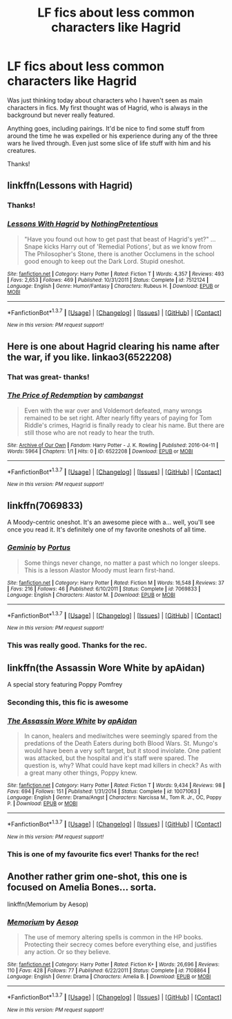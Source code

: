 #+TITLE: LF fics about less common characters like Hagrid

* LF fics about less common characters like Hagrid
:PROPERTIES:
:Author: bri-anna
:Score: 19
:DateUnix: 1460330634.0
:DateShort: 2016-Apr-11
:FlairText: Request
:END:
Was just thinking today about characters who I haven't seen as main characters in fics. My first thought was of Hagrid, who is always in the background but never really featured.

Anything goes, including pairings. It'd be nice to find some stuff from around the time he was expelled or his experience during any of the three wars he lived through. Even just some slice of life stuff with him and his creatures.

Thanks!


** linkffn(Lessons with Hagrid)
:PROPERTIES:
:Author: MacsenWledig
:Score: 12
:DateUnix: 1460340985.0
:DateShort: 2016-Apr-11
:END:

*** Thanks!
:PROPERTIES:
:Author: bri-anna
:Score: 3
:DateUnix: 1460342088.0
:DateShort: 2016-Apr-11
:END:


*** [[http://www.fanfiction.net/s/7512124/1/][*/Lessons With Hagrid/*]] by [[https://www.fanfiction.net/u/2713680/NothingPretentious][/NothingPretentious/]]

#+begin_quote
  "Have you found out how to get past that beast of Hagrid's yet?" ...Snape kicks Harry out of 'Remedial Potions', but as we know from The Philosopher's Stone, there is another Occlumens in the school good enough to keep out the Dark Lord. Stupid oneshot.
#+end_quote

^{/Site/: [[http://www.fanfiction.net/][fanfiction.net]] *|* /Category/: Harry Potter *|* /Rated/: Fiction T *|* /Words/: 4,357 *|* /Reviews/: 493 *|* /Favs/: 2,653 *|* /Follows/: 469 *|* /Published/: 10/31/2011 *|* /Status/: Complete *|* /id/: 7512124 *|* /Language/: English *|* /Genre/: Humor/Fantasy *|* /Characters/: Rubeus H. *|* /Download/: [[http://www.p0ody-files.com/ff_to_ebook/ffn-bot/index.php?id=7512124&source=ff&filetype=epub][EPUB]] or [[http://www.p0ody-files.com/ff_to_ebook/ffn-bot/index.php?id=7512124&source=ff&filetype=mobi][MOBI]]}

--------------

*FanfictionBot*^{1.3.7} *|* [[[https://github.com/tusing/reddit-ffn-bot/wiki/Usage][Usage]]] | [[[https://github.com/tusing/reddit-ffn-bot/wiki/Changelog][Changelog]]] | [[[https://github.com/tusing/reddit-ffn-bot/issues/][Issues]]] | [[[https://github.com/tusing/reddit-ffn-bot/][GitHub]]] | [[[https://www.reddit.com/message/compose?to=%2Fu%2Ftusing][Contact]]]

^{/New in this version: PM request support!/}
:PROPERTIES:
:Author: FanfictionBot
:Score: 3
:DateUnix: 1460341000.0
:DateShort: 2016-Apr-11
:END:


** Here is one about Hagrid clearing his name after the war, if you like. linkao3(6522208)
:PROPERTIES:
:Author: cambangst
:Score: 5
:DateUnix: 1460339809.0
:DateShort: 2016-Apr-11
:END:

*** That was great- thanks!
:PROPERTIES:
:Author: bri-anna
:Score: 4
:DateUnix: 1460342673.0
:DateShort: 2016-Apr-11
:END:


*** [[http://archiveofourown.org/works/6522208][*/The Price of Redemption/*]] by [[http://archiveofourown.org/users/cambangst/pseuds/cambangst][/cambangst/]]

#+begin_quote
  Even with the war over and Voldemort defeated, many wrongs remained to be set right. After nearly fifty years of paying for Tom Riddle's crimes, Hagrid is finally ready to clear his name. But there are still those who are not ready to hear the truth.
#+end_quote

^{/Site/: [[http://www.archiveofourown.org/][Archive of Our Own]] *|* /Fandom/: Harry Potter - J. K. Rowling *|* /Published/: 2016-04-11 *|* /Words/: 5964 *|* /Chapters/: 1/1 *|* /Hits/: 0 *|* /ID/: 6522208 *|* /Download/: [[http://archiveofourown.org/downloads/ca/cambangst/6522208/The%20Price%20of%20Redemption.epub?updated_at=1460339563][EPUB]] or [[http://archiveofourown.org/downloads/ca/cambangst/6522208/The%20Price%20of%20Redemption.mobi?updated_at=1460339563][MOBI]]}

--------------

*FanfictionBot*^{1.3.7} *|* [[[https://github.com/tusing/reddit-ffn-bot/wiki/Usage][Usage]]] | [[[https://github.com/tusing/reddit-ffn-bot/wiki/Changelog][Changelog]]] | [[[https://github.com/tusing/reddit-ffn-bot/issues/][Issues]]] | [[[https://github.com/tusing/reddit-ffn-bot/][GitHub]]] | [[[https://www.reddit.com/message/compose?to=%2Fu%2Ftusing][Contact]]]

^{/New in this version: PM request support!/}
:PROPERTIES:
:Author: FanfictionBot
:Score: 3
:DateUnix: 1460339865.0
:DateShort: 2016-Apr-11
:END:


** linkffn(7069833)

A Moody-centric oneshot. It's an awesome piece with a... well, you'll see once you read it. It's definitely one of my favorite oneshots of all time.
:PROPERTIES:
:Author: M-Cheese
:Score: 3
:DateUnix: 1460359773.0
:DateShort: 2016-Apr-11
:END:

*** [[http://www.fanfiction.net/s/7069833/1/][*/Geminio/*]] by [[https://www.fanfiction.net/u/1400384/Portus][/Portus/]]

#+begin_quote
  Some things never change, no matter a past which no longer sleeps. This is a lesson Alastor Moody must learn first-hand.
#+end_quote

^{/Site/: [[http://www.fanfiction.net/][fanfiction.net]] *|* /Category/: Harry Potter *|* /Rated/: Fiction M *|* /Words/: 16,548 *|* /Reviews/: 37 *|* /Favs/: 216 *|* /Follows/: 46 *|* /Published/: 6/10/2011 *|* /Status/: Complete *|* /id/: 7069833 *|* /Language/: English *|* /Characters/: Alastor M. *|* /Download/: [[http://www.p0ody-files.com/ff_to_ebook/ffn-bot/index.php?id=7069833&source=ff&filetype=epub][EPUB]] or [[http://www.p0ody-files.com/ff_to_ebook/ffn-bot/index.php?id=7069833&source=ff&filetype=mobi][MOBI]]}

--------------

*FanfictionBot*^{1.3.7} *|* [[[https://github.com/tusing/reddit-ffn-bot/wiki/Usage][Usage]]] | [[[https://github.com/tusing/reddit-ffn-bot/wiki/Changelog][Changelog]]] | [[[https://github.com/tusing/reddit-ffn-bot/issues/][Issues]]] | [[[https://github.com/tusing/reddit-ffn-bot/][GitHub]]] | [[[https://www.reddit.com/message/compose?to=%2Fu%2Ftusing][Contact]]]

^{/New in this version: PM request support!/}
:PROPERTIES:
:Author: FanfictionBot
:Score: 2
:DateUnix: 1460359815.0
:DateShort: 2016-Apr-11
:END:


*** This was really good. Thanks for the rec.
:PROPERTIES:
:Author: MacsenWledig
:Score: 2
:DateUnix: 1460396264.0
:DateShort: 2016-Apr-11
:END:


** linkffn(the Assassin Wore White by apAidan)

A special story featuring Poppy Pomfrey
:PROPERTIES:
:Author: wordhammer
:Score: 3
:DateUnix: 1460391743.0
:DateShort: 2016-Apr-11
:END:

*** Seconding this, this fic is awesome
:PROPERTIES:
:Author: chaosattractor
:Score: 2
:DateUnix: 1460401044.0
:DateShort: 2016-Apr-11
:END:


*** [[http://www.fanfiction.net/s/10071063/1/][*/The Assassin Wore White/*]] by [[https://www.fanfiction.net/u/2569626/apAidan][/apAidan/]]

#+begin_quote
  In canon, healers and mediwitches were seemingly spared from the predations of the Death Eaters during both Blood Wars. St. Mungo's would have been a very soft target, but it stood inviolate. One patient was attacked, but the hospital and it's staff were spared. The question is, why? What could have kept mad killers in check? As with a great many other things, Poppy knew.
#+end_quote

^{/Site/: [[http://www.fanfiction.net/][fanfiction.net]] *|* /Category/: Harry Potter *|* /Rated/: Fiction T *|* /Words/: 9,434 *|* /Reviews/: 98 *|* /Favs/: 694 *|* /Follows/: 151 *|* /Published/: 1/31/2014 *|* /Status/: Complete *|* /id/: 10071063 *|* /Language/: English *|* /Genre/: Drama/Angst *|* /Characters/: Narcissa M., Tom R. Jr., OC, Poppy P. *|* /Download/: [[http://www.p0ody-files.com/ff_to_ebook/ffn-bot/index.php?id=10071063&source=ff&filetype=epub][EPUB]] or [[http://www.p0ody-files.com/ff_to_ebook/ffn-bot/index.php?id=10071063&source=ff&filetype=mobi][MOBI]]}

--------------

*FanfictionBot*^{1.3.7} *|* [[[https://github.com/tusing/reddit-ffn-bot/wiki/Usage][Usage]]] | [[[https://github.com/tusing/reddit-ffn-bot/wiki/Changelog][Changelog]]] | [[[https://github.com/tusing/reddit-ffn-bot/issues/][Issues]]] | [[[https://github.com/tusing/reddit-ffn-bot/][GitHub]]] | [[[https://www.reddit.com/message/compose?to=%2Fu%2Ftusing][Contact]]]

^{/New in this version: PM request support!/}
:PROPERTIES:
:Author: FanfictionBot
:Score: 1
:DateUnix: 1460391768.0
:DateShort: 2016-Apr-11
:END:


*** This is one of my favourite fics ever! Thanks for the rec!
:PROPERTIES:
:Author: bri-anna
:Score: 1
:DateUnix: 1460400848.0
:DateShort: 2016-Apr-11
:END:


** Another rather grim one-shot, this one is focused on Amelia Bones... sorta.

linkffn(Memorium by Aesop)
:PROPERTIES:
:Author: wordhammer
:Score: 1
:DateUnix: 1460478712.0
:DateShort: 2016-Apr-12
:END:

*** [[http://www.fanfiction.net/s/7108864/1/][*/Memorium/*]] by [[https://www.fanfiction.net/u/310021/Aesop][/Aesop/]]

#+begin_quote
  The use of memory altering spells is common in the HP books. Protecting their secrecy comes before everything else, and justifies any action. Or so they believe.
#+end_quote

^{/Site/: [[http://www.fanfiction.net/][fanfiction.net]] *|* /Category/: Harry Potter *|* /Rated/: Fiction K+ *|* /Words/: 26,696 *|* /Reviews/: 110 *|* /Favs/: 428 *|* /Follows/: 77 *|* /Published/: 6/22/2011 *|* /Status/: Complete *|* /id/: 7108864 *|* /Language/: English *|* /Genre/: Drama *|* /Characters/: Amelia B. *|* /Download/: [[http://www.p0ody-files.com/ff_to_ebook/ffn-bot/index.php?id=7108864&source=ff&filetype=epub][EPUB]] or [[http://www.p0ody-files.com/ff_to_ebook/ffn-bot/index.php?id=7108864&source=ff&filetype=mobi][MOBI]]}

--------------

*FanfictionBot*^{1.3.7} *|* [[[https://github.com/tusing/reddit-ffn-bot/wiki/Usage][Usage]]] | [[[https://github.com/tusing/reddit-ffn-bot/wiki/Changelog][Changelog]]] | [[[https://github.com/tusing/reddit-ffn-bot/issues/][Issues]]] | [[[https://github.com/tusing/reddit-ffn-bot/][GitHub]]] | [[[https://www.reddit.com/message/compose?to=%2Fu%2Ftusing][Contact]]]

^{/New in this version: PM request support!/}
:PROPERTIES:
:Author: FanfictionBot
:Score: 1
:DateUnix: 1460478744.0
:DateShort: 2016-Apr-12
:END:
